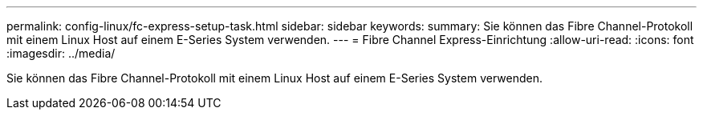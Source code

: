 ---
permalink: config-linux/fc-express-setup-task.html 
sidebar: sidebar 
keywords:  
summary: Sie können das Fibre Channel-Protokoll mit einem Linux Host auf einem E-Series System verwenden. 
---
= Fibre Channel Express-Einrichtung
:allow-uri-read: 
:icons: font
:imagesdir: ../media/


[role="lead"]
Sie können das Fibre Channel-Protokoll mit einem Linux Host auf einem E-Series System verwenden.

